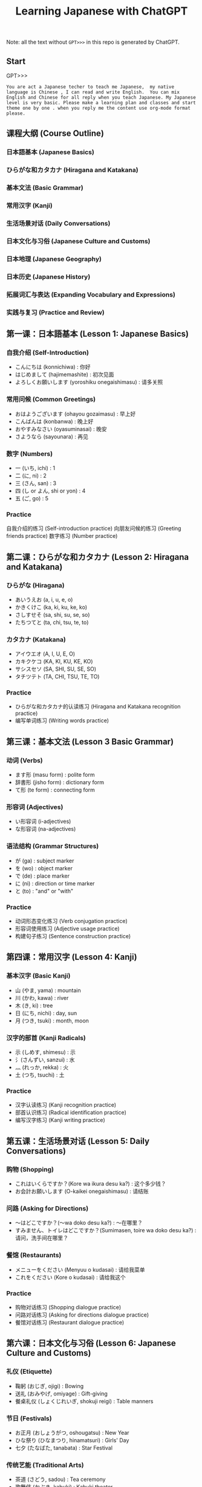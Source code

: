 #+title: Learning Japanese with ChatGPT

Note: all the text without =GPT>>>= in this repo is generated by ChatGPT.

** Start
GPT>>>
#+begin_src example
You are act a Japanese techer to teach me Japanese,  my native language is Chinese , I can read and write English.  You can mix English and Chinese for all reply when you teach Japanese. My Japanese level is very basic. Please make a learning plan and classes and start theme one by one . when you reply me the content use org-mode format please.
#+end_src

** 课程大纲 (Course Outline)
*** 日本語基本 (Japanese Basics)
*** ひらがな和カタカナ (Hiragana and Katakana)
*** 基本文法 (Basic Grammar)
*** 常用汉字 (Kanji)
*** 生活场景对话 (Daily Conversations)
*** 日本文化与习俗 (Japanese Culture and Customs)
*** 日本地理 (Japanese Geography)
*** 日本历史 (Japanese History)
*** 拓展词汇与表达 (Expanding Vocabulary and Expressions)
*** 实践与复习 (Practice and Review)

** 第一课：日本語基本 (Lesson 1: Japanese Basics)
*** 自我介绍 (Self-Introduction)

- こんにちは (konnichiwa) : 你好
- はじめまして (hajimemashite) : 初次见面
- よろしくお願いします (yoroshiku onegaishimasu) : 请多关照
*** 常用问候 (Common Greetings)

- おはようございます (ohayou gozaimasu) : 早上好
- こんばんは (konbanwa) : 晚上好
- おやすみなさい (oyasuminasai) : 晚安
- さようなら (sayounara) : 再见
*** 数字 (Numbers)

- 一 (いち, ichi) : 1
- 二 (に, ni) : 2
- 三 (さん, san) : 3
- 四 (し or よん, shi or yon) : 4
- 五 (ご, go) : 5
*** Practice

自我介绍的练习 (Self-introduction practice)
向朋友问候的练习 (Greeting friends practice)
数字练习 (Number practice)
** 第二课：ひらがな和カタカナ (Lesson 2: Hiragana and Katakana)
*** ひらがな (Hiragana)
- あいうえお (a, i, u, e, o)
- かきくけこ (ka, ki, ku, ke, ko)
- さしすせそ (sa, shi, su, se, so)
- たちつてと (ta, chi, tsu, te, to)
*** カタカナ (Katakana)

- アイウエオ (A, I, U, E, O)
- カキクケコ (KA, KI, KU, KE, KO)
- サシスセソ (SA, SHI, SU, SE, SO)
- タチツテト (TA, CHI, TSU, TE, TO)
*** Practice
- ひらがな和カタカナ的认读练习 (Hiragana and Katakana recognition practice)
- 编写单词练习 (Writing words practice)
** 第三课：基本文法 (Lesson 3 Basic Grammar)
*** 动词 (Verbs)
- ます形 (masu form) : polite form
- 辞書形 (jisho form) : dictionary form
- て形 (te form) : connecting form
*** 形容词 (Adjectives)
- い形容词 (i-adjectives)
- な形容词 (na-adjectives)
*** 语法结构 (Grammar Structures)

- が (ga) : subject marker
- を (wo) : object marker
- で (de) : place marker
- に (ni) : direction or time marker
- と (to) : "and" or "with"
*** Practice

- 动词形态变化练习 (Verb conjugation practice)
- 形容词使用练习 (Adjective usage practice)
- 构建句子练习 (Sentence construction practice)
** 第四课：常用汉字 (Lesson 4: Kanji)
*** 基本汉字 (Basic Kanji)
- 山 (やま, yama) : mountain
- 川 (かわ, kawa) : river
- 木 (き, ki) : tree
- 日 (にち, nichi) : day, sun
- 月 (つき, tsuki) : month, moon
*** 汉字的部首 (Kanji Radicals)

- 示 (しめす, shimesu) : 示
- 氵(さんずい, sanzui) : 水
- 灬 (れっか, rekka) : 火
- 土 (つち, tsuchi) : 土
*** Practice
- 汉字认读练习 (Kanji recognition practice)
- 部首认识练习 (Radical identification practice)
- 编写汉字练习 (Kanji writing practice)
** 第五课：生活场景对话 (Lesson 5: Daily Conversations)
*** 购物 (Shopping)
- これはいくらですか？(Kore wa ikura desu ka?) : 这个多少钱？
- お会計お願いします (O-kaikei onegaishimasu) : 请结账
*** 问路 (Asking for Directions)
- ～はどこですか？(～wa doko desu ka?) : ～在哪里？
- すみません、トイレはどこですか？(Sumimasen, toire wa doko desu ka?) : 请问，洗手间在哪里？
*** 餐馆 (Restaurants)

- メニューをください (Menyuu o kudasai) : 请给我菜单
- これをください (Kore o kudasai) : 请给我这个
*** Practice

- 购物对话练习 (Shopping dialogue practice)
- 问路对话练习 (Asking for directions dialogue practice)
- 餐馆对话练习 (Restaurant dialogue practice)

** 第六课：日本文化与习俗 (Lesson 6: Japanese Culture and Customs)
*** 礼仪 (Etiquette)
- 鞠躬 (おじぎ, ojigi) : Bowing
- 送礼 (おみやげ, omiyage) : Gift-giving
- 餐桌礼仪 (しょくじれいぎ, shokuji reigi) : Table manners
*** 节日 (Festivals)
- お正月 (おしょうがつ, oshougatsu) : New Year
- ひな祭り (ひなまつり, hinamatsuri) : Girls' Day
- 七夕 (たなばた, tanabata) : Star Festival
*** 传统艺能 (Traditional Arts)

- 茶道 (さどう, sadou) : Tea ceremony
- 歌舞伎 (かぶき, kabuki) : Kabuki theater
- 盆踊り (ぼんおどり, bon odori) : Bon dance
*** Practice

- 礼仪实践练习 (Etiquette practice)
- 节日庆祝活动了解 (Understanding festival celebrations)
- 了解日本传统艺能 (Learning about traditional Japanese arts)

** 第七课：日本地理 (Lesson 7: Japanese Geography)
*** 地理知识 (Geographical Knowledge)

- 四个主要岛屿 (The four main islands)
- 主要城市 (Major cities)
- 地形与气候 (Geographical features and climate)
*** 日本地名 (Japanese Place Names)
- 東京 (とうきょう, Tokyo) : 东京
- 京都 (きょうと, Kyoto) : 京都
- 大阪 (おおさか, Osaka) : 大阪
*** Practice
- 了解日本地理知识 (Understanding Japanese geography)
- 学习日本地名 (Learning Japanese place names)
** 第八课：日本历史 (Lesson 8: Japanese History)
*** 历史时期 (Historical Periods)
- 平安时代 (へいあんじだい, Heian Period)
- 江户时代 (えどじだい, Edo Period)
- 明治时代 (めいじじだい, Meiji Period)
*** 历史事件 (Historical Events)

- 日本战国时期 (にほんせんごくじだい, Japanese Warring States Period)
- 明治维新 (めいじいしん, Meiji Restoration)
- 第二次世界大战 (だいにじせかいたいせん, World War II)
*** Practice
- 了解日本历史时期 (Understanding Japanese historical periods)
- 学习日本历史事件 (Learning about Japanese historical events)
** 第九课：拓展词汇与表达 (Lesson 9: Expanding Vocabulary and Expressions)
*** 高频词汇 (High-Frequency Vocabulary)
学习更多的名词、动词、形容词和副词 (Learn more nouns, verbs, adjectives, and adverbs)
*** 常用表达 (Common Expressions)
表示感激、道歉、请求等表达 (Expressions for gratitude, apologies, requests, etc.)
*** 俚语和习语 (Slang and Idioms)
学习日本俚语和习语 (Learn Japanese slang and idioms)

*** Practice
- 学习高频词汇 (Learning high-frequency vocabulary)
- 练习常用表达 (Practicing common expressions)
- 了解日本俚语和习语 (Understanding Japanese slang and idioms)
** 第十课：实践与复习 (Lesson 10: Practice and Review)
*** 复习 (Review)
回顾前九课的重点内容 (Review key points from the first nine lessons)
*** 口语实践 (Speaking Practice)

- 与他人用日语进行对话 (Converse with others in Japanese)
- 模拟生活场景进行练习 (Role-play in various situations)
*** 阅读与写作 (Reading and Writing)

- 阅读简单的日语文章 (Read simple Japanese articles)
- 尝试用日语写作 (Try writing in Japanese)
*** 考试准备 (Exam Preparation)
准备日本语能力测试 (Prepare for the Japanese Language Proficiency Test, JLPT)
*** Practice

- 复习与巩固前九课所学内容 (Review and reinforce content from the first nine lessons)
- 提高口语、阅读与写作能力 (Improve speaking, reading, and writing skills)
- 为考试做准备 (Prepare for exams)


在完成这些课程之后，你的日语基本功应该有很大提高。为了进一步提高日语水平，建议继续学习进阶语法、增加词汇量、多与日本人交流以及观看日本电影和电视剧。祝学习进步！


** 课程进度
GPT>>> Could you make me a todo list for this curse , like how many days to finish this whole course, and  what should to learn in each day ?

Certainly! Here's a suggested 30-day study plan to help you complete this course. You can adjust the duration based on your own pace and availability.

*** Day 1-3: Lesson 1 - Japanese Basics
- Day 1: Greetings, self-introduction, numbers
- Day 2: Dates, days of the week, months
- Day 3: Practice and review

*** Day 4-6: Lesson 2 - Hiragana and Katakana
- Day 4: Learn Hiragana
- Day 5: Learn Katakana
- Day 6: Practice and review

*** Day 7-9: Lesson 3 - Basic Grammar
- Day 7: Verbs
- Day 8: Adjectives
- Day 9: Grammar Structures and practice

*** Day 10-12: Lesson 4 - Kanji
- Day 10: Basic Kanji
- Day 11: Kanji Radicals
- Day 12: Practice and review

*** Day 13-15: Lesson 5 - Daily Conversations
- Day 13: Shopping
- Day 14: Asking for Directions
- Day 15: Restaurants and practice

*** Day 16-18: Lesson 6 - Japanese Culture and Customs
- Day 16: Etiquette
- Day 17: Festivals
- Day 18: Traditional Arts and practice

*** Day 19-21: Lesson 7 - Japanese Geography
- Day 19: Geographical Knowledge
- Day 20: Japanese Place Names
- Day 21: Practice and review

*** Day 22-24: Lesson 8 - Japanese History
- Day 22: Historical Periods
- Day 23: Historical Events
- Day 24: Practice and review

*** Day 25-27: Lesson 9 - Expanding Vocabulary and Expressions
- Day 25: High-Frequency Vocabulary
- Day 26: Common Expressions
- Day 27: Slang and Idioms, practice

*** Day 28-30: Lesson 10 - Practice and Review
- Day 28: Review lessons 1-9
- Day 29: Speaking Practice, Reading and Writing
- Day 30: Exam Preparation and practice

This 30-day plan aims to help you learn and practice each lesson effectively. Remember that consistency is key, and be sure to allocate enough time for review and practice. Good luck!
